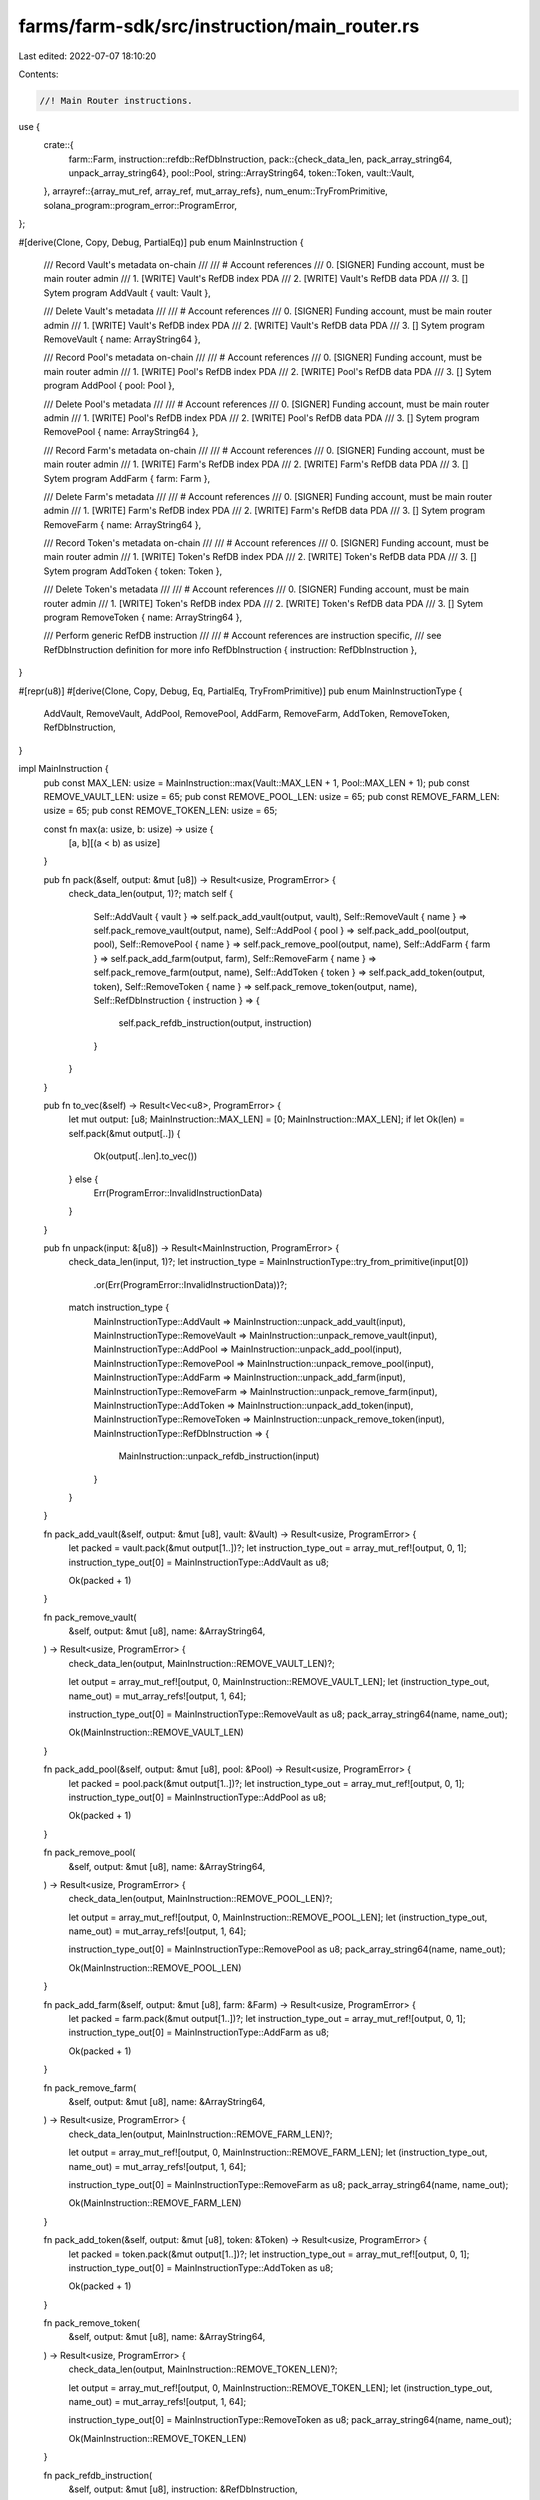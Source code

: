 farms/farm-sdk/src/instruction/main_router.rs
=============================================

Last edited: 2022-07-07 18:10:20

Contents:

.. code-block:: rs

    //! Main Router instructions.

use {
    crate::{
        farm::Farm,
        instruction::refdb::RefDbInstruction,
        pack::{check_data_len, pack_array_string64, unpack_array_string64},
        pool::Pool,
        string::ArrayString64,
        token::Token,
        vault::Vault,
    },
    arrayref::{array_mut_ref, array_ref, mut_array_refs},
    num_enum::TryFromPrimitive,
    solana_program::program_error::ProgramError,
};

#[derive(Clone, Copy, Debug, PartialEq)]
pub enum MainInstruction {
    /// Record Vault's metadata on-chain
    ///
    /// # Account references
    ///   0. [SIGNER] Funding account, must be main router admin
    ///   1. [WRITE] Vault's RefDB index PDA
    ///   2. [WRITE] Vault's RefDB data PDA
    ///   3. [] Sytem program
    AddVault { vault: Vault },

    /// Delete Vault's metadata
    ///
    /// # Account references
    ///   0. [SIGNER] Funding account, must be main router admin
    ///   1. [WRITE] Vault's RefDB index PDA
    ///   2. [WRITE] Vault's RefDB data PDA
    ///   3. [] Sytem program
    RemoveVault { name: ArrayString64 },

    /// Record Pool's metadata on-chain
    ///
    /// # Account references
    ///   0. [SIGNER] Funding account, must be main router admin
    ///   1. [WRITE] Pool's RefDB index PDA
    ///   2. [WRITE] Pool's RefDB data PDA
    ///   3. [] Sytem program
    AddPool { pool: Pool },

    /// Delete Pool's metadata
    ///
    /// # Account references
    ///   0. [SIGNER] Funding account, must be main router admin
    ///   1. [WRITE] Pool's RefDB index PDA
    ///   2. [WRITE] Pool's RefDB data PDA
    ///   3. [] Sytem program
    RemovePool { name: ArrayString64 },

    /// Record Farm's metadata on-chain
    ///
    /// # Account references
    ///   0. [SIGNER] Funding account, must be main router admin
    ///   1. [WRITE] Farm's RefDB index PDA
    ///   2. [WRITE] Farm's RefDB data PDA
    ///   3. [] Sytem program
    AddFarm { farm: Farm },

    /// Delete Farm's metadata
    ///
    /// # Account references
    ///   0. [SIGNER] Funding account, must be main router admin
    ///   1. [WRITE] Farm's RefDB index PDA
    ///   2. [WRITE] Farm's RefDB data PDA
    ///   3. [] Sytem program
    RemoveFarm { name: ArrayString64 },

    /// Record Token's metadata on-chain
    ///
    /// # Account references
    ///   0. [SIGNER] Funding account, must be main router admin
    ///   1. [WRITE] Token's RefDB index PDA
    ///   2. [WRITE] Token's RefDB data PDA
    ///   3. [] Sytem program
    AddToken { token: Token },

    /// Delete Token's metadata
    ///
    /// # Account references
    ///   0. [SIGNER] Funding account, must be main router admin
    ///   1. [WRITE] Token's RefDB index PDA
    ///   2. [WRITE] Token's RefDB data PDA
    ///   3. [] Sytem program
    RemoveToken { name: ArrayString64 },

    /// Perform generic RefDB instruction
    ///
    /// # Account references are instruction specific,
    ///   see RefDbInstruction definition for more info
    RefDbInstruction { instruction: RefDbInstruction },
}

#[repr(u8)]
#[derive(Clone, Copy, Debug, Eq, PartialEq, TryFromPrimitive)]
pub enum MainInstructionType {
    AddVault,
    RemoveVault,
    AddPool,
    RemovePool,
    AddFarm,
    RemoveFarm,
    AddToken,
    RemoveToken,
    RefDbInstruction,
}

impl MainInstruction {
    pub const MAX_LEN: usize = MainInstruction::max(Vault::MAX_LEN + 1, Pool::MAX_LEN + 1);
    pub const REMOVE_VAULT_LEN: usize = 65;
    pub const REMOVE_POOL_LEN: usize = 65;
    pub const REMOVE_FARM_LEN: usize = 65;
    pub const REMOVE_TOKEN_LEN: usize = 65;

    const fn max(a: usize, b: usize) -> usize {
        [a, b][(a < b) as usize]
    }

    pub fn pack(&self, output: &mut [u8]) -> Result<usize, ProgramError> {
        check_data_len(output, 1)?;
        match self {
            Self::AddVault { vault } => self.pack_add_vault(output, vault),
            Self::RemoveVault { name } => self.pack_remove_vault(output, name),
            Self::AddPool { pool } => self.pack_add_pool(output, pool),
            Self::RemovePool { name } => self.pack_remove_pool(output, name),
            Self::AddFarm { farm } => self.pack_add_farm(output, farm),
            Self::RemoveFarm { name } => self.pack_remove_farm(output, name),
            Self::AddToken { token } => self.pack_add_token(output, token),
            Self::RemoveToken { name } => self.pack_remove_token(output, name),
            Self::RefDbInstruction { instruction } => {
                self.pack_refdb_instruction(output, instruction)
            }
        }
    }

    pub fn to_vec(&self) -> Result<Vec<u8>, ProgramError> {
        let mut output: [u8; MainInstruction::MAX_LEN] = [0; MainInstruction::MAX_LEN];
        if let Ok(len) = self.pack(&mut output[..]) {
            Ok(output[..len].to_vec())
        } else {
            Err(ProgramError::InvalidInstructionData)
        }
    }

    pub fn unpack(input: &[u8]) -> Result<MainInstruction, ProgramError> {
        check_data_len(input, 1)?;
        let instruction_type = MainInstructionType::try_from_primitive(input[0])
            .or(Err(ProgramError::InvalidInstructionData))?;
        match instruction_type {
            MainInstructionType::AddVault => MainInstruction::unpack_add_vault(input),
            MainInstructionType::RemoveVault => MainInstruction::unpack_remove_vault(input),
            MainInstructionType::AddPool => MainInstruction::unpack_add_pool(input),
            MainInstructionType::RemovePool => MainInstruction::unpack_remove_pool(input),
            MainInstructionType::AddFarm => MainInstruction::unpack_add_farm(input),
            MainInstructionType::RemoveFarm => MainInstruction::unpack_remove_farm(input),
            MainInstructionType::AddToken => MainInstruction::unpack_add_token(input),
            MainInstructionType::RemoveToken => MainInstruction::unpack_remove_token(input),
            MainInstructionType::RefDbInstruction => {
                MainInstruction::unpack_refdb_instruction(input)
            }
        }
    }

    fn pack_add_vault(&self, output: &mut [u8], vault: &Vault) -> Result<usize, ProgramError> {
        let packed = vault.pack(&mut output[1..])?;
        let instruction_type_out = array_mut_ref![output, 0, 1];
        instruction_type_out[0] = MainInstructionType::AddVault as u8;

        Ok(packed + 1)
    }

    fn pack_remove_vault(
        &self,
        output: &mut [u8],
        name: &ArrayString64,
    ) -> Result<usize, ProgramError> {
        check_data_len(output, MainInstruction::REMOVE_VAULT_LEN)?;

        let output = array_mut_ref![output, 0, MainInstruction::REMOVE_VAULT_LEN];
        let (instruction_type_out, name_out) = mut_array_refs![output, 1, 64];

        instruction_type_out[0] = MainInstructionType::RemoveVault as u8;
        pack_array_string64(name, name_out);

        Ok(MainInstruction::REMOVE_VAULT_LEN)
    }

    fn pack_add_pool(&self, output: &mut [u8], pool: &Pool) -> Result<usize, ProgramError> {
        let packed = pool.pack(&mut output[1..])?;
        let instruction_type_out = array_mut_ref![output, 0, 1];
        instruction_type_out[0] = MainInstructionType::AddPool as u8;

        Ok(packed + 1)
    }

    fn pack_remove_pool(
        &self,
        output: &mut [u8],
        name: &ArrayString64,
    ) -> Result<usize, ProgramError> {
        check_data_len(output, MainInstruction::REMOVE_POOL_LEN)?;

        let output = array_mut_ref![output, 0, MainInstruction::REMOVE_POOL_LEN];
        let (instruction_type_out, name_out) = mut_array_refs![output, 1, 64];

        instruction_type_out[0] = MainInstructionType::RemovePool as u8;
        pack_array_string64(name, name_out);

        Ok(MainInstruction::REMOVE_POOL_LEN)
    }

    fn pack_add_farm(&self, output: &mut [u8], farm: &Farm) -> Result<usize, ProgramError> {
        let packed = farm.pack(&mut output[1..])?;
        let instruction_type_out = array_mut_ref![output, 0, 1];
        instruction_type_out[0] = MainInstructionType::AddFarm as u8;

        Ok(packed + 1)
    }

    fn pack_remove_farm(
        &self,
        output: &mut [u8],
        name: &ArrayString64,
    ) -> Result<usize, ProgramError> {
        check_data_len(output, MainInstruction::REMOVE_FARM_LEN)?;

        let output = array_mut_ref![output, 0, MainInstruction::REMOVE_FARM_LEN];
        let (instruction_type_out, name_out) = mut_array_refs![output, 1, 64];

        instruction_type_out[0] = MainInstructionType::RemoveFarm as u8;
        pack_array_string64(name, name_out);

        Ok(MainInstruction::REMOVE_FARM_LEN)
    }

    fn pack_add_token(&self, output: &mut [u8], token: &Token) -> Result<usize, ProgramError> {
        let packed = token.pack(&mut output[1..])?;
        let instruction_type_out = array_mut_ref![output, 0, 1];
        instruction_type_out[0] = MainInstructionType::AddToken as u8;

        Ok(packed + 1)
    }

    fn pack_remove_token(
        &self,
        output: &mut [u8],
        name: &ArrayString64,
    ) -> Result<usize, ProgramError> {
        check_data_len(output, MainInstruction::REMOVE_TOKEN_LEN)?;

        let output = array_mut_ref![output, 0, MainInstruction::REMOVE_TOKEN_LEN];
        let (instruction_type_out, name_out) = mut_array_refs![output, 1, 64];

        instruction_type_out[0] = MainInstructionType::RemoveToken as u8;
        pack_array_string64(name, name_out);

        Ok(MainInstruction::REMOVE_TOKEN_LEN)
    }

    fn pack_refdb_instruction(
        &self,
        output: &mut [u8],
        instruction: &RefDbInstruction,
    ) -> Result<usize, ProgramError> {
        let packed = instruction.pack(&mut output[1..])?;
        let instruction_type_out = array_mut_ref![output, 0, 1];
        instruction_type_out[0] = MainInstructionType::RefDbInstruction as u8;

        Ok(packed + 1)
    }

    fn unpack_add_vault(input: &[u8]) -> Result<MainInstruction, ProgramError> {
        let vault = Vault::unpack(&input[1..])?;
        Ok(Self::AddVault { vault })
    }

    fn unpack_remove_vault(input: &[u8]) -> Result<MainInstruction, ProgramError> {
        check_data_len(input, MainInstruction::REMOVE_VAULT_LEN)?;
        let input = array_ref![input, 1, MainInstruction::REMOVE_VAULT_LEN - 1];
        Ok(Self::RemoveVault {
            name: unpack_array_string64(input)?,
        })
    }

    fn unpack_add_pool(input: &[u8]) -> Result<MainInstruction, ProgramError> {
        let pool = Pool::unpack(&input[1..])?;
        Ok(Self::AddPool { pool })
    }

    fn unpack_remove_pool(input: &[u8]) -> Result<MainInstruction, ProgramError> {
        check_data_len(input, MainInstruction::REMOVE_POOL_LEN)?;
        let input = array_ref![input, 1, MainInstruction::REMOVE_POOL_LEN - 1];
        Ok(Self::RemovePool {
            name: unpack_array_string64(input)?,
        })
    }

    fn unpack_add_farm(input: &[u8]) -> Result<MainInstruction, ProgramError> {
        let farm = Farm::unpack(&input[1..])?;
        Ok(Self::AddFarm { farm })
    }

    fn unpack_remove_farm(input: &[u8]) -> Result<MainInstruction, ProgramError> {
        check_data_len(input, MainInstruction::REMOVE_FARM_LEN)?;
        let input = array_ref![input, 1, MainInstruction::REMOVE_FARM_LEN - 1];
        Ok(Self::RemoveFarm {
            name: unpack_array_string64(input)?,
        })
    }

    fn unpack_add_token(input: &[u8]) -> Result<MainInstruction, ProgramError> {
        let token = Token::unpack(&input[1..])?;
        Ok(Self::AddToken { token })
    }

    fn unpack_remove_token(input: &[u8]) -> Result<MainInstruction, ProgramError> {
        check_data_len(input, MainInstruction::REMOVE_TOKEN_LEN)?;
        let input = array_ref![input, 1, MainInstruction::REMOVE_TOKEN_LEN - 1];
        Ok(Self::RemoveToken {
            name: unpack_array_string64(input)?,
        })
    }

    fn unpack_refdb_instruction(input: &[u8]) -> Result<MainInstruction, ProgramError> {
        let instruction = RefDbInstruction::unpack(&input[1..])?;
        Ok(Self::RefDbInstruction { instruction })
    }
}

impl std::fmt::Display for MainInstructionType {
    fn fmt(&self, f: &mut std::fmt::Formatter<'_>) -> std::fmt::Result {
        match *self {
            MainInstructionType::AddVault => write!(f, "AddVault"),
            MainInstructionType::RemoveVault => write!(f, "RemoveVault"),
            MainInstructionType::AddPool => write!(f, "AddPool"),
            MainInstructionType::RemovePool => write!(f, "RemovePool"),
            MainInstructionType::AddFarm => write!(f, "AddFarm"),
            MainInstructionType::RemoveFarm => write!(f, "RemoveFarm"),
            MainInstructionType::AddToken => write!(f, "AddToken"),
            MainInstructionType::RemoveToken => write!(f, "RemoveToken"),
            MainInstructionType::RefDbInstruction => write!(f, "RefDbInstruction"),
        }
    }
}

#[cfg(test)]
mod tests {
    use super::*;
    use crate::pool::{PoolRoute, PoolType};
    use crate::string::ArrayString64;
    use solana_program::pubkey::Pubkey;

    #[test]
    fn test_vec_serialization() {
        let ri1 = MainInstruction::AddPool {
            pool: Pool {
                name: ArrayString64::from_utf8("test").unwrap(),
                version: 2,
                pool_type: PoolType::Amm,
                official: true,
                refdb_index: Some(1),
                refdb_counter: 2,
                token_a_ref: Some(Pubkey::new_unique()),
                token_b_ref: Some(Pubkey::new_unique()),
                lp_token_ref: Some(Pubkey::new_unique()),
                token_a_account: None,
                token_b_account: None,
                router_program_id: Pubkey::new_unique(),
                pool_program_id: Pubkey::new_unique(),
                route: PoolRoute::Raydium {
                    amm_id: Pubkey::new_unique(),
                    amm_authority: Pubkey::new_unique(),
                    amm_open_orders: Pubkey::new_unique(),
                    amm_target: Pubkey::new_unique(),
                    pool_withdraw_queue: Pubkey::new_unique(),
                    pool_temp_lp_token_account: Pubkey::new_unique(),
                    serum_program_id: Pubkey::new_unique(),
                    serum_market: Pubkey::new_unique(),
                    serum_coin_vault_account: Pubkey::new_unique(),
                    serum_pc_vault_account: Pubkey::new_unique(),
                    serum_vault_signer: Pubkey::new_unique(),
                    serum_bids: Some(Pubkey::new_unique()),
                    serum_asks: Some(Pubkey::new_unique()),
                    serum_event_queue: Some(Pubkey::new_unique()),
                },
            },
        };

        let vec = ri1.to_vec().unwrap();

        let ri2 = MainInstruction::unpack(&vec[..]).unwrap();

        assert_eq!(ri1, ri2);
    }
}


